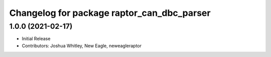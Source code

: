 ^^^^^^^^^^^^^^^^^^^^^^^^^^^^^^^^^^^^
Changelog for package raptor_can_dbc_parser
^^^^^^^^^^^^^^^^^^^^^^^^^^^^^^^^^^^^

1.0.0 (2021-02-17)
------------------
* Initial Release
* Contributors: Joshua Whitley, New Eagle, neweagleraptor
